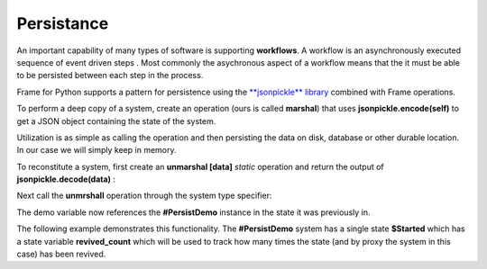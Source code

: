 Persistance
==========

An important capability of many types of software is supporting **workflows**. 
A workflow is an asynchronously executed sequence of event driven 
steps . Most commonly
the asychronous aspect of a workflow means that the it must be able to be persisted 
between each step in the process. 

Frame for Python supports a pattern for persistence using the `**jsonpickle** library <https://jsonpickle.github.io/>`_ 
combined with Frame operations. 

To perform a deep copy of a system, create an operation (ours is called **marshal**) 
that uses **jsonpickle.encode(self)** to get a JSON object containing the state 
of the system.


.. code-block::
    :caption: Operation to Deep Copy the System State

        -operations-

        marshal : JSON {
            ^(jsonpickle.encode(self))
        }

Utilization is as simple as calling the operation and then persisting the data 
on disk, database or other durable location. In our case we will simply keep in 
memory.

.. code-block::
    :caption: Use of marshal functionality

        var demo:# = #PersistDemo()
    
        // get deep copy
        var data = demo.marshal()

        // remove reference to system
        demo = nil

To reconstitute a system, first create 
an **unmarshal [data]** *static* operation and return the output of **jsonpickle.decode(data)** : 

.. code-block::
    :caption: System Reconstitution 

        -operations-

        #[static]
        unmarshal [data] {
            ^(jsonpickle.decode(data)) 
        } 

Next call the **unmrshall** operation through the system type specifier: 

.. code-block::
    :caption: Persistence Mechanisms

        // Restore system using static operation
        demo = #PersistDemo.unmarshal(data)

The demo variable now references the **#PersistDemo** instance in the state it 
was previously in.

The following example demonstrates this functionality. The **#PersistDemo** system 
has a single state **$Started** which has a state variable **revived_count** which will be used to 
track how many times the state (and by proxy the system in this case) has been revived. 

.. code-block::
    :caption: Persistence Mechanisms

    #PersistDemo

        -interface-

        revived 

        -machine-

        $Start 
            var revived_count = 0

            |>| 
                print("Started") ^

            |revived| 
                revived_count = revived_count + 1
                print("Revived = " + str(revived_count) + " times") 
            ^

        -operations-

        #[static]
        unmarshal [data] {
            ^(jsonpickle.decode(data)) 
        } 

        marshal {
            ^(jsonpickle.encode(self))
        }
        
    ##

.. code-block::
    :caption: Persistence Demo

    `import sys`
    `import time`
    `import jsonpickle`

    fn main {

        var demo:# = #PersistDemo()
    
        // get deep copy
        var data = demo.marshal()

        // remove reference to system
        demo = nil

        loop var i = 0; i < 3; i = i + 1 {

            // Restore system using static operation
            demo = #PersistDemo.unmarshal(data)

            // get deep copy
            data = demo.marshal()

            // remove reference to system
            demo = nil
        }

    }

    #PersistDemo

        -interface-

        revived 

        -machine-

        $Start 
            var revived_count = 0

            |>| 
                print("Started") ^

            |revived| 
                revived_count = revived_count + 1
                print("Revived = " + str(revived_count) + " times") 
                ^

        -operations-

        #[static]
        unmarshal [data] : #PersistDemo  {
            var demo:# = jsonpickle.decode(data)
            demo.revived()
            ^(demo) 
        } 

        marshal : JSON {
            ^(jsonpickle.encode(self))
        }
        
    ##

.. code-block::
    :caption: Workflow Demo

    `import sys`
    `import time`
    `import jsonpickle`

    fn main {

        var flow:# = #Workflow()
        flow.next()

        // --------------------------
        // Persist workflow
        var data = flow.marshal()
        flow = nil
        // Restore workflow
        flow = #Workflow.unmarshal(data)
        // --------------------------

        flow.next()

        // --------------------------
        // Persist workflow
        data = flow.marshal()
        flow = nil
        // Restore workflow
        flow = #Workflow.unmarshal(data)
        // --------------------------

        flow.next()

        // --------------------------
        // Persist workflow
        data = flow.marshal()
        flow = nil
        sleep(0.25)
        // Restore workflow
        flow = #Workflow.unmarshal(data)
        // --------------------------
    
        flow.next()

        // --------------------------
        // Persist workflow
        data = flow.marshal()
        flow = nil
        // Restore workflow
        flow = #Workflow.unmarshal(data)
        // --------------------------
    
        flow.next()
    }

    #Workflow

        -interface-

        next

        -machine-

        $Ready
            |>|
                print("Ready") ^

            |next|
                -> $Step1 ^

        $Step1
            |>|
                print("Doing Step1") ^

            |next|
                -> $Step2 ^

        $Step2
            |>|
                print("Doing Step2") ^

            |next|
                -> $Done ^

        $Done
            var exclamation_count = 1

            |>|
                print("Done.") ^

            |next|
                print("I told you I was done", end="") 
                loop var i = 0; i < exclamation_count; i = i + 1 {
                    print("!",end="")
                }
                exclamation_count = exclamation_count + 1
                print("") ^

        -operations-

        #[static]
        unmarshal [data] {
            ^(jsonpickle.decode(data)) 
        } 

        marshal {
            ^(jsonpickle.encode(self))
        }
        
    ##


.. code-block::
    :caption: Persisted Traffic Light

    `import sys`
    `import time`
    `import jsonpickle`

    fn main {

        var m:# = #TrafficLight()
        var data = m.marshal()
        m = None

        loop var x = 0; x < 9; x = x + 1 {
            m = #TrafficLight.unmarshal(data)
            m.tick()
            time.sleep(1)
            data = m.marshal()
            m = nil
        }
    }

    #TrafficLight

        -interface-

        tick

        -machine-

        $Green
            |>|
                print("Green") ^

            |tick|
                -> $Yellow ^

        $Yellow
            |>|
                print("Yellow") ^

            |tick|
                -> $Red ^

        $Red
            |>|
                print("Red") ^

            |tick|
                -> $Green ^

        -operations-

        #[static]
        unmarshal [data] {
            ^(jsonpickle.decode(data)) 
        } 

        marshal {
            ^(jsonpickle.encode(self))
        }
        
    ##

